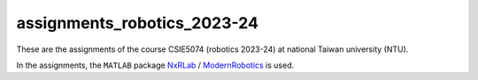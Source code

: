 assignments_robotics_2023-24
=======================================
These are the assignments of the course CSIE5074 (robotics 2023-24) at national Taiwan university (NTU).

In the assignments, the ``MATLAB`` package `NxRLab <https://github.com/NxRLab>`_ / `ModernRobotics <https://github.com/NxRLab/ModernRobotics>`_ is used. 
